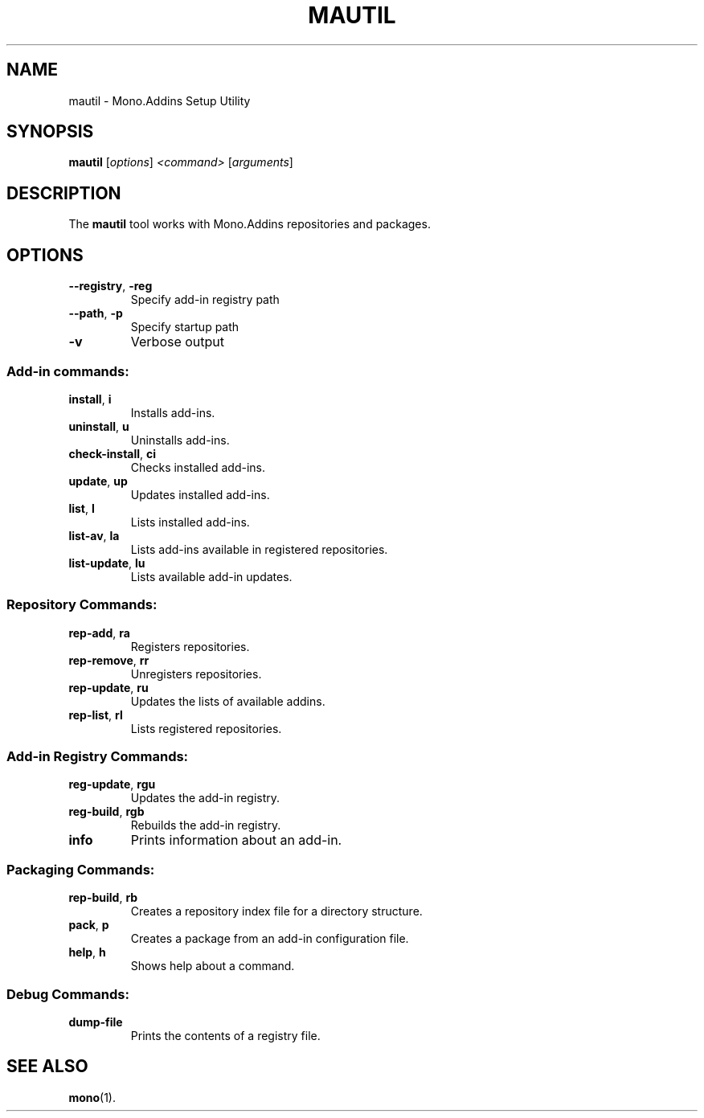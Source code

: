 .\"
.\" man page for mautil
.\"
.\" Copyright (C) 2008  Tim Retout <tim@retout.co.uk>
.\"
.\" Permission is hereby granted, free of charge, to any person obtaining
.\" a copy of this software and associated documentation files (the
.\" "Software"), to deal in the Software without restriction, including
.\" without limitation the rights to use, copy, modify, merge, publish,
.\" distribute, sublicense, and/or sell copies of the Software, and to
.\" permit persons to whom the Software is furnished to do so, subject to
.\" the following conditions:
.\"
.\" The above copyright notice and this permission notice shall be
.\" included in all copies or substantial portions of the Software.
.\"
.\" THE SOFTWARE IS PROVIDED "AS IS", WITHOUT WARRANTY OF ANY KIND,
.\" EXPRESS OR IMPLIED, INCLUDING BUT NOT LIMITED TO THE WARRANTIES OF
.\" MERCHANTABILITY, FITNESS FOR A PARTICULAR PURPOSE AND
.\" NONINFRINGEMENT. IN NO EVENT SHALL THE AUTHORS OR COPYRIGHT HOLDERS BE
.\" LIABLE FOR ANY CLAIM, DAMAGES OR OTHER LIABILITY, WHETHER IN AN ACTION
.\" OF CONTRACT, TORT OR OTHERWISE, ARISING FROM, OUT OF OR IN CONNECTION
.\" WITH THE SOFTWARE OR THE USE OR OTHER DEALINGS IN THE SOFTWARE.
.\"
.TH MAUTIL "1" "May 2008" "Mono.Addins" "User Commands"
.SH NAME
mautil \- Mono.Addins Setup Utility
.SH SYNOPSIS
.B mautil
[\fIoptions\fR] \fI<command> \fR[\fIarguments\fR]
.SH DESCRIPTION
The
.B mautil
tool works with Mono.Addins repositories and packages.
.SH OPTIONS
.TP
.BR \-\-registry ", " \-reg
Specify add\-in registry path
.TP
.BR \-\-path ", " \-p
Specify startup path
.TP
\fB\-v\fR
Verbose output
.SS "Add-in commands:"
.TP
.BR install ", " i
Installs add\-ins.
.TP
.BR uninstall ", " u
Uninstalls add\-ins.
.TP
.BR check\-install ", " ci
Checks installed add\-ins.
.TP
.BR update ", " up
Updates installed add\-ins.
.TP
.BR list ", " l
Lists installed add\-ins.
.TP
.BR list\-av ", " la
Lists add\-ins available in registered repositories.
.TP
.BR list\-update ", " lu
Lists available add\-in updates.
.SS "Repository Commands:"
.TP
.BR rep\-add ", " ra
Registers repositories.
.TP
.BR rep\-remove ", " rr
Unregisters repositories.
.TP
.BR rep\-update ", " ru
Updates the lists of available addins.
.TP
.BR rep\-list ", " rl
Lists registered repositories.
.SS "Add-in Registry Commands:"
.TP
.BR reg\-update ", " rgu
Updates the add\-in registry.
.TP
.BR reg\-build ", " rgb
Rebuilds the add\-in registry.
.TP
.BR info
Prints information about an add\-in.
.SS "Packaging Commands:"
.TP
.BR rep\-build ", " rb
Creates a repository index file for a directory structure.
.TP
.BR pack ", " p
Creates a package from an add\-in configuration file.
.TP
.BR help ", " h
Shows help about a command.
.SS "Debug Commands:"
.TP
.BR dump\-file
Prints the contents of a registry file.
.SH "SEE ALSO"
.BR mono (1).
